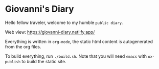 * Giovanni's Diary

Hello fellow traveler, welcome to my humble =public diary=.

Web view: https://giovanni-diary.netlify.app/

Everything is written in =org-mode=, the static html content is
autogenerated from the org files.

To build everything, run =./build.sh=. Note that you will need =emacs=
with =ox-publish= to build the static site.
